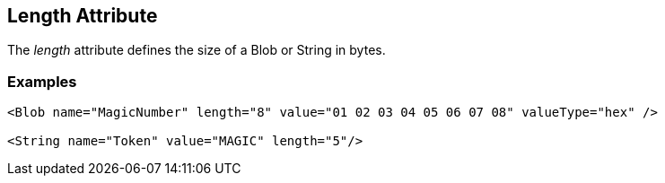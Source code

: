
[[length]]
== Length Attribute

The _length_ attribute defines the size of a Blob or String in bytes. 

=== Examples

[source,xml]
----
<Blob name="MagicNumber" length="8" value="01 02 03 04 05 06 07 08" valueType="hex" />

<String name="Token" value="MAGIC" length="5"/>
----

